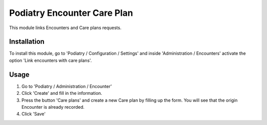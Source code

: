 ============================
Podiatry Encounter Care Plan
============================

This module links Encounters and Care plans requests.

Installation
============

To install this module, go to 'Podiatry / Configuration / Settings' and inside
'Administration / Encounters' activate the option 'Link encounters with
care plans'.

Usage
=====

#. Go to 'Podiatry / Administration / Encounter'
#. Click 'Create' and fill in the information.
#. Press the button 'Care plans' and create a new Care plan by filling up the
   form. You will see that the origin Encounter is already recorded.
#. Click 'Save'
